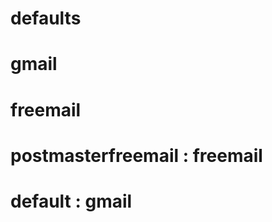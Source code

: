 # This is an example taken from https://wiki.archlinux.org/title/Msmtp

# Set default values for all following accounts.
* defaults
:PROPERTIES:
:MSMTP_AUTH: on
:MSMTP_TLS: on
:MSMTP_TLS_TRUST_FILE: /etc/ssl/certs/ca-certificates.crt
:MSMTP_LOGFILE: ~/.msmtp.log
:END:

# Gmail
* gmail
:PROPERTIES:
:MSMTP_HOST: smtp.gmail.com
:MSMTP_PORT: 465
:MSMTP_TLS_STARTTLS: off
:MSMTP_FROM: username@gmail.com
:MSMTP_USER: username
:MSMTP_PASSWORD: plain-text-password
:END:

# A freemail service
* freemail
:PROPERTIES:
:MSMTP_HOST: smtp.freemail.example
:MSMTP_FROM: joe_smith@freemail.example
:END:

# Accounts can inherit info from another account
* postmasterfreemail : freemail
:PROPERTIES:
:MSMTP_FROM: postmaster*@freemail.example           
:END:

# Set a default account
* default : gmail
